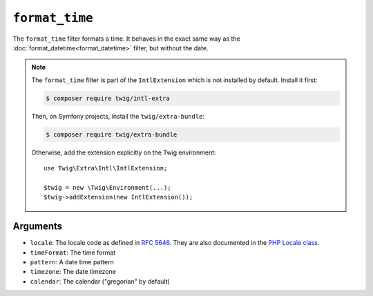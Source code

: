 ``format_time``
===============

The ``format_time`` filter formats a time. It behaves in the exact same way as
the :doc:`format_datetime<format_datetime>` filter, but without the date.

.. note::

    The ``format_time`` filter is part of the ``IntlExtension`` which is not
    installed by default. Install it first:

    .. code-block:: bash

        $ composer require twig/intl-extra

    Then, on Symfony projects, install the ``twig/extra-bundle``:

    .. code-block:: bash

        $ composer require twig/extra-bundle

    Otherwise, add the extension explicitly on the Twig environment::

        use Twig\Extra\Intl\IntlExtension;

        $twig = new \Twig\Environment(...);
        $twig->addExtension(new IntlExtension());

Arguments
---------

* ``locale``: The locale code as defined in `RFC 5646`_. They are also documented in the `PHP Locale class`_.
* ``timeFormat``: The time format
* ``pattern``: A date time pattern
* ``timezone``: The date timezone
* ``calendar``: The calendar ("gregorian" by default)

.. _`RFC 5646`: https://www.rfc-editor.org/info/rfc5646
.. _`PHP Locale class`: https://www.php.net/manual/en/class.locale.php